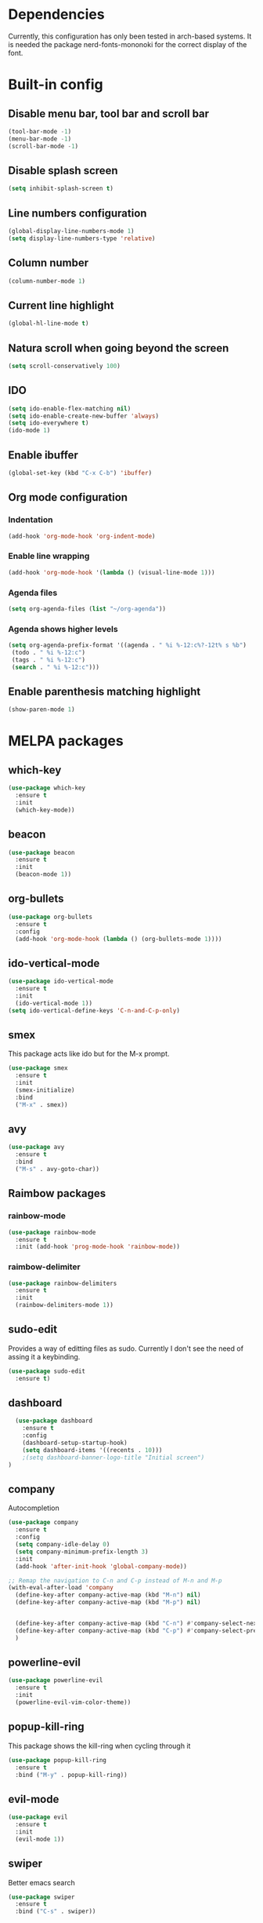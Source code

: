 * Dependencies
Currently, this configuration has only been tested in arch-based systems. It is needed the package nerd-fonts-mononoki for the correct display of the font.
* Built-in config
** Disable menu bar, tool bar and scroll bar
#+begin_src emacs-lisp
(tool-bar-mode -1)
(menu-bar-mode -1)
(scroll-bar-mode -1)
#+end_src

** Disable splash screen
#+begin_src emacs-lisp
(setq inhibit-splash-screen t)
#+end_src

** Line numbers configuration
#+begin_src emacs-lisp
(global-display-line-numbers-mode 1)
(setq display-line-numbers-type 'relative)
#+end_src

** Column number
#+begin_src emacs-lisp
(column-number-mode 1)
#+end_src
** Current line highlight
#+begin_src emacs-lisp
(global-hl-line-mode t)
#+end_src

** Natura scroll when going beyond the screen
#+begin_src emacs-lisp
(setq scroll-conservatively 100)
#+end_src

** IDO
#+begin_src emacs-lisp
  (setq ido-enable-flex-matching nil)
  (setq ido-enable-create-new-buffer 'always)
  (setq ido-everywhere t)
  (ido-mode 1)
#+end_src
** Enable ibuffer
#+begin_src emacs-lisp
  (global-set-key (kbd "C-x C-b") 'ibuffer)
#+end_src
** Org mode configuration
*** Indentation
#+begin_src emacs-lisp
  (add-hook 'org-mode-hook 'org-indent-mode)
#+end_src
*** Enable line wrapping
#+begin_src emacs-lisp
  (add-hook 'org-mode-hook '(lambda () (visual-line-mode 1)))
#+end_src
*** Agenda files
#+begin_src emacs-lisp
  (setq org-agenda-files (list "~/org-agenda"))
#+end_src
*** Agenda shows higher levels
#+begin_src emacs-lisp
  (setq org-agenda-prefix-format '((agenda . " %i %-12:c%?-12t% s %b")
   (todo . " %i %-12:c")
   (tags . " %i %-12:c")
   (search . " %i %-12:c")))
#+end_src
** Enable parenthesis matching highlight
   #+begin_src emacs-lisp
     (show-paren-mode 1)
   #+end_src
* MELPA packages
** which-key
#+begin_src emacs-lisp
(use-package which-key
  :ensure t
  :init
  (which-key-mode))
#+end_src

** beacon
#+begin_src emacs-lisp
(use-package beacon
  :ensure t
  :init
  (beacon-mode 1))
#+end_src
** org-bullets
#+begin_src emacs-lisp
  (use-package org-bullets
    :ensure t
    :config
    (add-hook 'org-mode-hook (lambda () (org-bullets-mode 1))))
#+end_src
** ido-vertical-mode
#+begin_src emacs-lisp
  (use-package ido-vertical-mode
    :ensure t
    :init
    (ido-vertical-mode 1))
  (setq ido-vertical-define-keys 'C-n-and-C-p-only)
#+end_src
** smex
This package acts like ido but for the M-x prompt.
#+begin_src emacs-lisp
  (use-package smex
    :ensure t
    :init
    (smex-initialize)
    :bind
    ("M-x" . smex))
#+end_src
** avy
#+begin_src emacs-lisp
  (use-package avy
    :ensure t
    :bind
    ("M-s" . avy-goto-char))
#+end_src
** Raimbow packages
*** rainbow-mode
#+begin_src emacs-lisp
  (use-package rainbow-mode
    :ensure t
    :init (add-hook 'prog-mode-hook 'rainbow-mode))
#+end_src
*** raimbow-delimiter
#+begin_src emacs-lisp
  (use-package rainbow-delimiters
    :ensure t
    :init
    (rainbow-delimiters-mode 1))
#+end_src
** sudo-edit
Provides a way of editting files as sudo. Currently I don't see the need of assing it a keybinding.
#+begin_src emacs-lisp
  (use-package sudo-edit
    :ensure t)
#+end_src
** dashboard
#+begin_src emacs-lisp
  (use-package dashboard
    :ensure t
    :config
    (dashboard-setup-startup-hook)
    (setq dashboard-items '((recents . 10)))
    ;(setq dashboard-banner-logo-title "Initial screen")
)
#+end_src
** company
Autocompletion
#+begin_src emacs-lisp
  (use-package company
    :ensure t
    :config
    (setq company-idle-delay 0)
    (setq company-minimum-prefix-length 3)
    :init
    (add-hook 'after-init-hook 'global-company-mode))

  ;; Remap the navigation to C-n and C-p instead of M-n and M-p
  (with-eval-after-load 'company
    (define-key-after company-active-map (kbd "M-n") nil)
    (define-key-after company-active-map (kbd "M-p") nil)


    (define-key-after company-active-map (kbd "C-n") #'company-select-next)
    (define-key-after company-active-map (kbd "C-p") #'company-select-previous)
    )
#+end_src
** powerline-evil
#+begin_src emacs-lisp
  (use-package powerline-evil
    :ensure t
    :init
    (powerline-evil-vim-color-theme))
#+end_src
** popup-kill-ring
This package shows the kill-ring when cycling through it
#+begin_src emacs-lisp
  (use-package popup-kill-ring
    :ensure t
    :bind ("M-y" . popup-kill-ring))
#+end_src
** evil-mode
#+begin_src emacs-lisp
  (use-package evil
    :ensure t
    :init
    (evil-mode 1))
#+end_src
** swiper
Better emacs search
#+begin_src emacs-lisp
  (use-package swiper
    :ensure t
    :bind ("C-s" . swiper))
#+end_src
** yasnippets
Installation
#+begin_src emacs-lisp
  (use-package yasnippet
    :ensure t
    :config
    (use-package yasnippet-snippets
      :ensure t)
    (yas-reload-all))
#+end_src

Initialization
#+begin_src emacs-lisp
  (add-hook 'latex-mode-hook 'yas-minor-mode)
  (add-hook 'rust-mode-hook 'yas-minor-mode)
  (add-hook 'org-mode-hook 'yas-minor-mode)
#+end_src
* My custom functions
** Edit config file (org mode)
#+begin_src emacs-lisp
  (defun edit-config-file-org ()
    (interactive)
    (find-file "~/.emacs.d/config.org"))

  (global-set-key (kbd "C-c c") 'edit-config-file-org)
#+end_src
** Edit agenda
#+begin_src emacs-lisp
  (defun edit-my-org-agenda ()
    (interactive)
    (find-file "~/org-agenda/universidad.org"))

  (global-set-key (kbd "C-c a") 'edit-my-org-agenda)
  (global-set-key (kbd "C-c A") 'org-agenda)
#+end_src
** Reload config file
#+begin_src emacs-lisp
  (defun config-reload ()
    (interactive)
    (org-babel-load-file (expand-file-name "~/.emacs.d/config.org")))

  (global-set-key (kbd "C-c r") 'config-reload)
#+end_src
** Split windows
When making a vertical or horizontal split, the cursor will follow and make the new window the active one
#+begin_src emacs-lisp
  (defun split-and-follow-horizontally ()
    (interactive)
    (split-window-below)
    (balance-windows)
    (other-window 1))

  (global-set-key (kbd "C-x 2") 'split-and-follow-horizontally)

  (defun split-and-follow-vertically ()
    (interactive)
    (split-window-right)
    (balance-windows)
    (other-window 1))

  (global-set-key (kbd "C-x 3") 'split-and-follow-vertically)

#+end_src
** kill current buffer
#+begin_src emacs-lisp
  (defun kill-current-buffer ()
    (interactive)
    (kill-buffer (current-buffer)))

  (global-set-key (kbd "C-x k") 'kill-current-buffer)
#+end_src

** Show snippets
#+BEGIN_SRC emacs-lisp
  (global-set-key (kbd "C-c s") 'yas-describe-tables)
#+END_SRC

